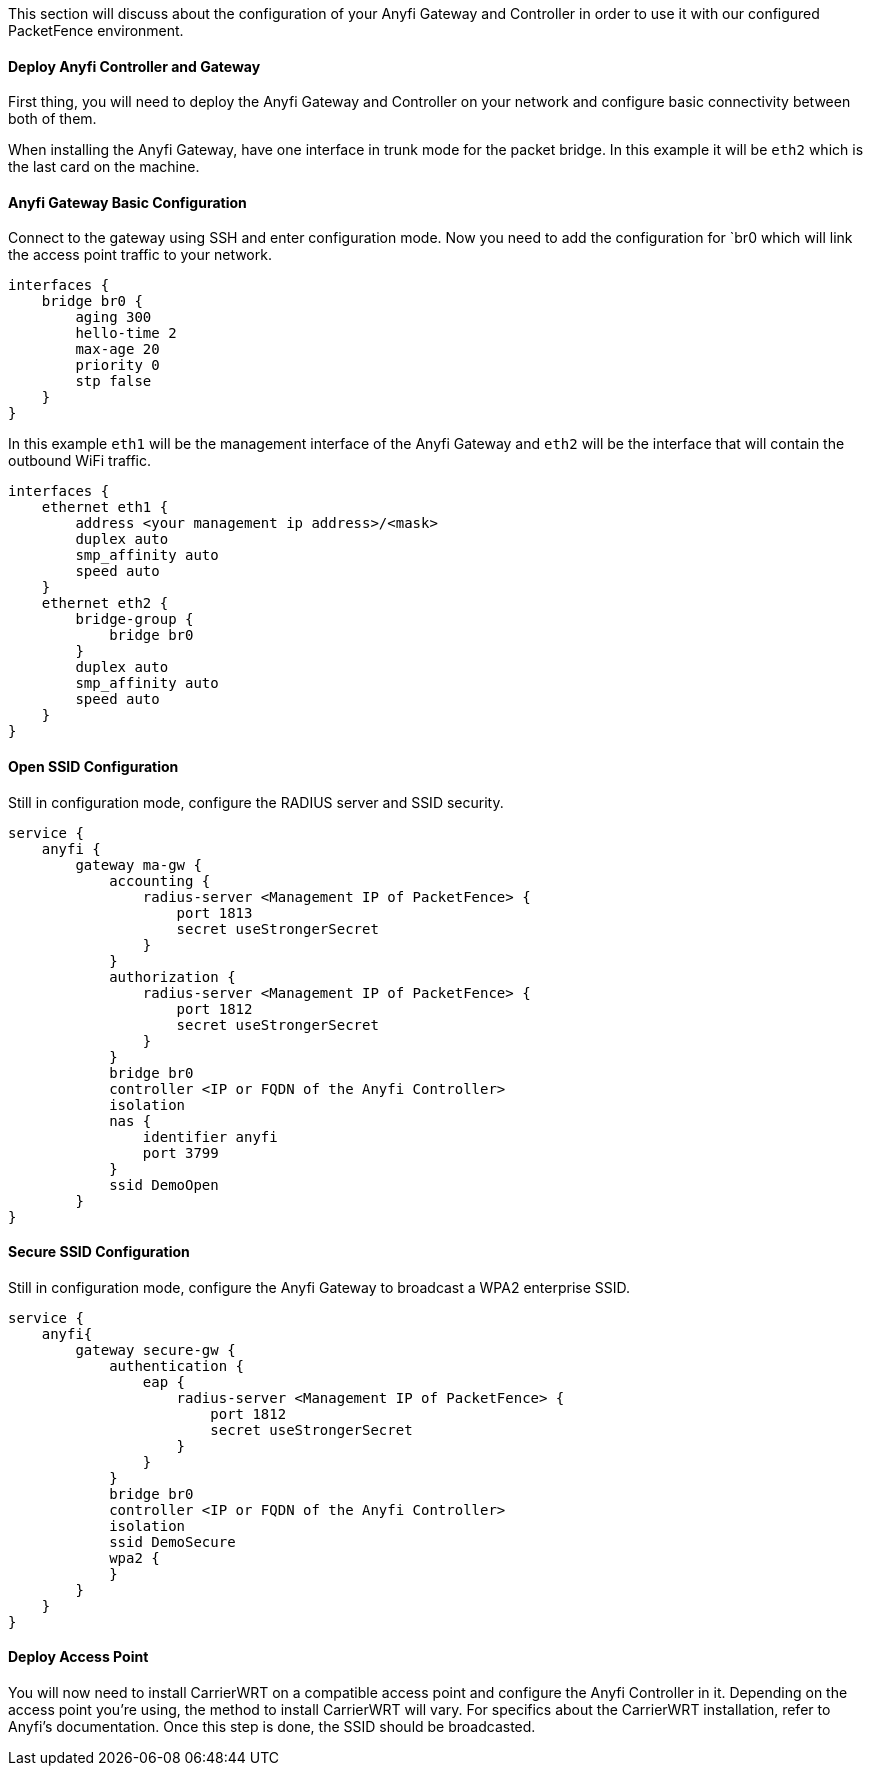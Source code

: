 // to display images directly on GitHub
ifdef::env-github[]
:encoding: UTF-8
:lang: en
:doctype: book
:toc: left
:imagesdir: ../../images
endif::[]

////

    This file is part of the PacketFence project.

    See PacketFence_Network_Devices_Configuration_Guide-docinfo.xml for 
    authors, copyright and license information.

////


//=== Anyfi Networks

This section will discuss about the configuration of your Anyfi Gateway and Controller in order to use it with our configured PacketFence environment.

==== Deploy Anyfi Controller and Gateway

First thing, you will need to deploy the Anyfi Gateway and Controller on your network and configure basic connectivity between both of them.

When installing the Anyfi Gateway, have one interface in trunk mode for the packet bridge. In this example it will be `eth2` which is the last card on the machine.

==== Anyfi Gateway Basic Configuration

Connect to the gateway using SSH and enter configuration mode.
Now you need to add the configuration for `br0 which will link the access point traffic to your network.
    
    interfaces {
        bridge br0 {
            aging 300
            hello-time 2
            max-age 20
            priority 0
            stp false
        }
    }

In this example `eth1` will be the management interface of the Anyfi Gateway and `eth2` will be the interface that will contain the outbound WiFi traffic.

    interfaces {
        ethernet eth1 {
            address <your management ip address>/<mask>
            duplex auto
            smp_affinity auto
            speed auto
        }
        ethernet eth2 {
            bridge-group {
                bridge br0
            }
            duplex auto
            smp_affinity auto
            speed auto
        }
    }

==== Open SSID Configuration

Still in configuration mode, configure the RADIUS server and SSID security.

    service {
        anyfi {
            gateway ma-gw {
                accounting {
                    radius-server <Management IP of PacketFence> {
                        port 1813
                        secret useStrongerSecret 
                    }
                }
                authorization {
                    radius-server <Management IP of PacketFence> {
                        port 1812
                        secret useStrongerSecret
                    }
                }
                bridge br0
                controller <IP or FQDN of the Anyfi Controller>
                isolation
                nas {
                    identifier anyfi
                    port 3799
                }
                ssid DemoOpen
            }
    }

==== Secure SSID Configuration

Still in configuration mode, configure the Anyfi Gateway to broadcast a WPA2 enterprise SSID.

    service {
        anyfi{
            gateway secure-gw {
                authentication {
                    eap {
                        radius-server <Management IP of PacketFence> {
                            port 1812
                            secret useStrongerSecret 
                        }
                    }
                }
                bridge br0
                controller <IP or FQDN of the Anyfi Controller>
                isolation
                ssid DemoSecure
                wpa2 {
                }
            }
        }
    }


==== Deploy Access Point

You will now need to install CarrierWRT on a compatible access point and configure the Anyfi Controller in it. 
Depending on the access point you're using, the method to install CarrierWRT will vary.
For specifics about the CarrierWRT installation, refer to Anyfi's documentation.
Once this step is done, the SSID should be broadcasted.
